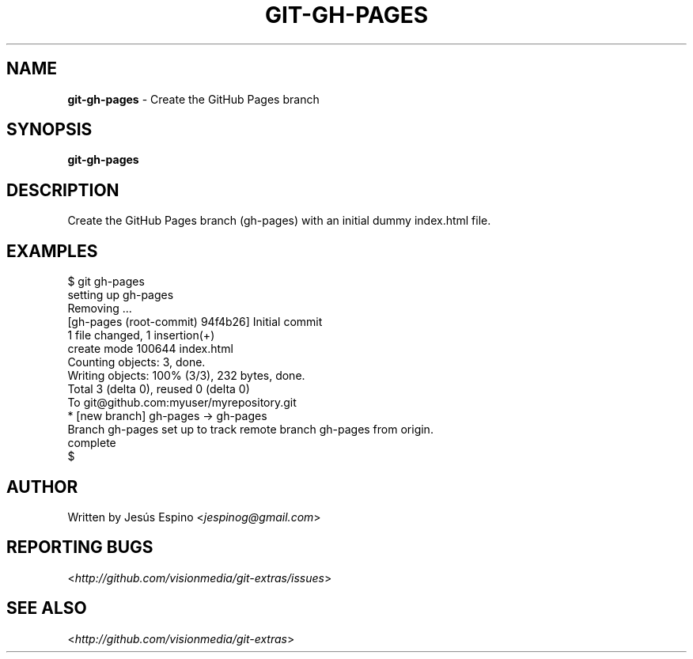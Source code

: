 .\" generated with Ronn/v0.7.3
.\" http://github.com/rtomayko/ronn/tree/0.7.3
.
.TH "GIT\-GH\-PAGES" "1" "July 2012" "" ""
.
.SH "NAME"
\fBgit\-gh\-pages\fR \- Create the GitHub Pages branch
.
.SH "SYNOPSIS"
\fBgit\-gh\-pages\fR
.
.SH "DESCRIPTION"
Create the GitHub Pages branch (gh\-pages) with an initial dummy index\.html file\.
.
.SH "EXAMPLES"
.
.nf

$ git gh\-pages
setting up gh\-pages
Removing \.\.\.
[gh\-pages (root\-commit) 94f4b26] Initial commit
 1 file changed, 1 insertion(+)
 create mode 100644 index\.html
Counting objects: 3, done\.
Writing objects: 100% (3/3), 232 bytes, done\.
Total 3 (delta 0), reused 0 (delta 0)
To git@github\.com:myuser/myrepository\.git
 * [new branch]      gh\-pages \-> gh\-pages
Branch gh\-pages set up to track remote branch gh\-pages from origin\.
complete
$
.
.fi
.
.SH "AUTHOR"
Written by Jesús Espino <\fIjespinog@gmail\.com\fR>
.
.SH "REPORTING BUGS"
<\fIhttp://github\.com/visionmedia/git\-extras/issues\fR>
.
.SH "SEE ALSO"
<\fIhttp://github\.com/visionmedia/git\-extras\fR>
